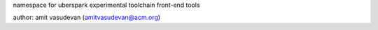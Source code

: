 namespace for uberspark experimental toolchain front-end tools 

author: amit vasudevan (amitvasudevan@acm.org)
